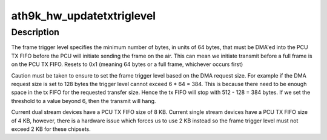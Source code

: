 .. -*- coding: utf-8; mode: rst -*-
.. src-file: drivers/net/wireless/ath/ath9k/mac.c

.. _`ath9k_hw_updatetxtriglevel`:

ath9k_hw_updatetxtriglevel
==========================

.. c:function:: bool ath9k_hw_updatetxtriglevel(struct ath_hw *ah, bool bIncTrigLevel)

    adjusts the frame trigger level

    :param struct ath_hw \*ah:
        atheros hardware struct

    :param bool bIncTrigLevel:
        whether or not the frame trigger level should be updated

.. _`ath9k_hw_updatetxtriglevel.description`:

Description
-----------

The frame trigger level specifies the minimum number of bytes,
in units of 64 bytes, that must be DMA'ed into the PCU TX FIFO
before the PCU will initiate sending the frame on the air. This can
mean we initiate transmit before a full frame is on the PCU TX FIFO.
Resets to 0x1 (meaning 64 bytes or a full frame, whichever occurs
first)

Caution must be taken to ensure to set the frame trigger level based
on the DMA request size. For example if the DMA request size is set to
128 bytes the trigger level cannot exceed 6 \* 64 = 384. This is because
there need to be enough space in the tx FIFO for the requested transfer
size. Hence the tx FIFO will stop with 512 - 128 = 384 bytes. If we set
the threshold to a value beyond 6, then the transmit will hang.

Current dual   stream devices have a PCU TX FIFO size of 8 KB.
Current single stream devices have a PCU TX FIFO size of 4 KB, however,
there is a hardware issue which forces us to use 2 KB instead so the
frame trigger level must not exceed 2 KB for these chipsets.

.. This file was automatic generated / don't edit.

